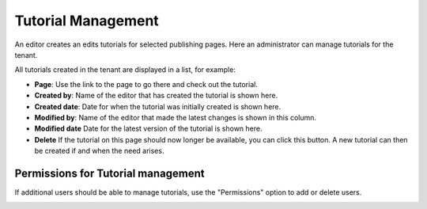 Tutorial Management
===========================

An editor creates an edits tutorials for selected publishing pages. Here an administrator can manage tutorials for the tenant.

.. image:: tutorial-management.png

All tutorials created in the tenant are displayed in a list, for example:

.. image:: all-tutorials.png

+ **Page**: Use the link to the page to go there and check out the tutorial.
+ **Created by**: Name of the editor that has created the tutorial is shown here.
+ **Created date**: Date for when the tutorial was initially created is shown here.
+ **Modified by**: Name of the editor that made the latest changes is shown in this column.

+ **Modified date** Date for the latest version of the tutorial is shown here.
+ **Delete** If the tutorial on this page should now longer be available, you can click this button. A new tutorial can then be created if and when the need arises. 

Permissions for Tutorial management
************************************
If additional users should be able to manage tutorials, use the "Permissions" option to add or delete users.

.. image:: tutorials-permission.png


